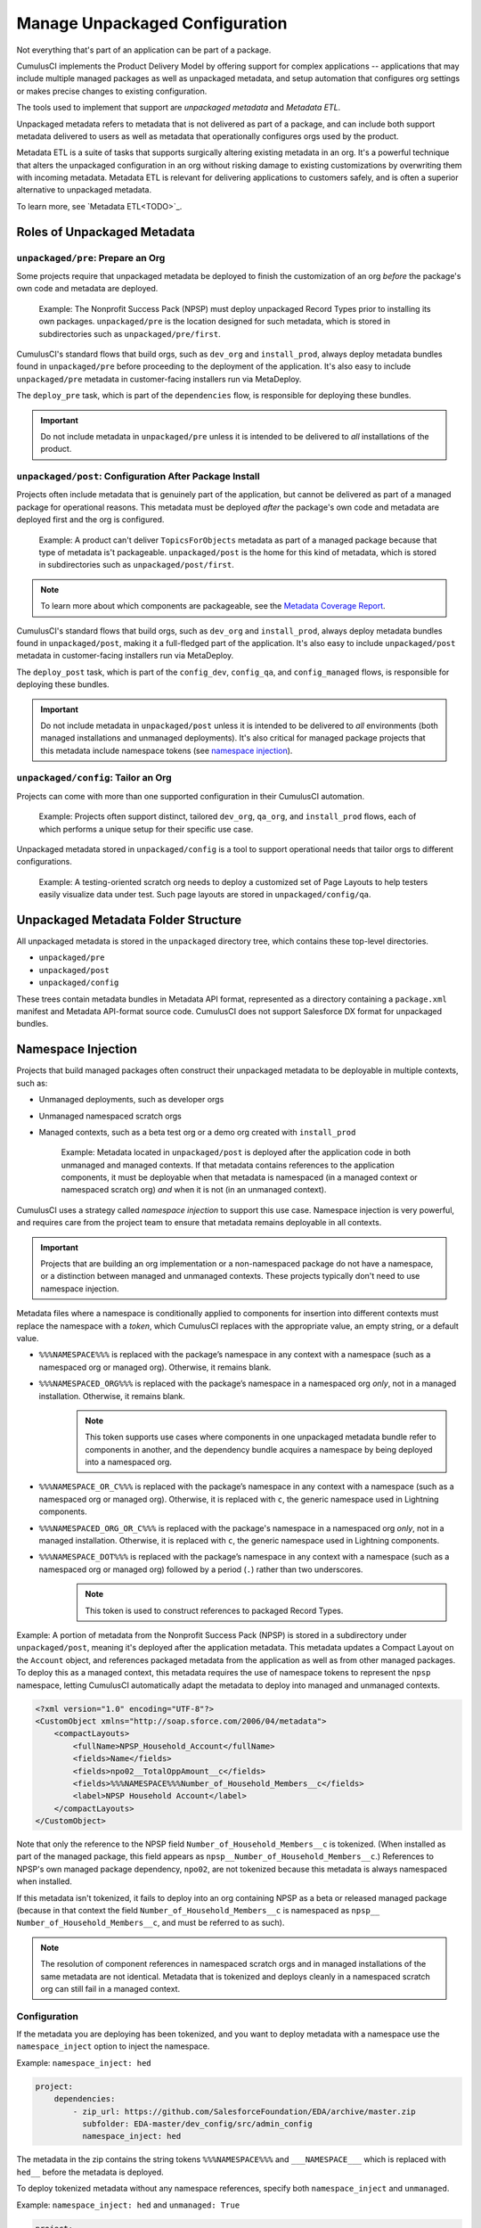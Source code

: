Manage Unpackaged Configuration
===============================

Not everything that's part of an application can be part of a package.

CumulusCI implements the Product Delivery Model by offering support for complex applications -- applications that may include multiple managed packages as well as unpackaged metadata, and setup automation that configures org settings or makes precise changes to existing configuration.

The tools used to implement that support are *unpackaged metadata* and *Metadata ETL*. 

Unpackaged metadata refers to metadata that is not delivered as part of a package, and can include both support metadata delivered to users as well as metadata that operationally configures orgs used by the product. 

Metadata ETL is a suite of tasks that supports surgically altering existing metadata in an org. It's a powerful technique that alters the unpackaged configuration in an org without risking damage to existing customizations by overwriting them with incoming metadata. Metadata ETL is relevant for delivering applications to customers safely, and is often a superior alternative to unpackaged metadata.

To learn more, see `Metadata ETL<TODO>`_.



Roles of Unpackaged Metadata
----------------------------


``unpackaged/pre``: Prepare an Org
^^^^^^^^^^^^^^^^^^^^^^^^^^^^^^^^^^

Some projects require that unpackaged metadata be deployed to finish the customization of an org *before* the package's own code and metadata are deployed.

    Example: The Nonprofit Success Pack (NPSP) must deploy unpackaged Record Types prior to installing its own packages. ``unpackaged/pre`` is the location designed for such metadata, which is stored in subdirectories such as ``unpackaged/pre/first``.

CumulusCI's standard flows that build orgs, such as ``dev_org`` and ``install_prod``, always deploy metadata bundles found in ``unpackaged/pre`` before proceeding to the deployment of the application. It's also easy to include ``unpackaged/pre`` metadata in customer-facing installers run via MetaDeploy.

The ``deploy_pre`` task, which is part of the ``dependencies`` flow, is responsible for deploying these bundles.

.. important:: Do not include metadata in ``unpackaged/pre`` unless it is intended to be delivered to *all* installations of the product.


``unpackaged/post``: Configuration After Package Install
^^^^^^^^^^^^^^^^^^^^^^^^^^^^^^^^^^^^^^^^^^^^^^^^^^^^^^^^

Projects often include metadata that is genuinely part of the application, but cannot be delivered as part of a managed package for operational reasons. This metadata must be deployed *after* the package's own code and metadata are deployed first and the org is configured.

    Example: A product can't deliver ``TopicsForObjects`` metadata as part of a managed package because that type of metadata is't packageable. ``unpackaged/post`` is the home for this kind of metadata, which is stored in subdirectories such as ``unpackaged/post/first``.

.. note:: To learn more about which components are packageable, see the `Metadata Coverage Report <https://mdcoverage.secure.force.com/docs/metadata-coverage>`_.

CumulusCI's standard flows that build orgs, such as ``dev_org`` and ``install_prod``, always deploy metadata bundles found in ``unpackaged/post``, making it a full-fledged part of the application. It's also easy to include ``unpackaged/post`` metadata in customer-facing installers run via MetaDeploy.

The ``deploy_post`` task, which is part of the ``config_dev``, ``config_qa``, and ``config_managed`` flows, is responsible for deploying these bundles.

.. important:: Do not include metadata in ``unpackaged/post`` unless it is intended to be delivered to *all* environments (both managed installations and unmanaged deployments). It's also critical for managed package projects that this metadata include namespace tokens (see `namespace injection`_).


``unpackaged/config``: Tailor an Org
^^^^^^^^^^^^^^^^^^^^^^^^^^^^^^^^^^^^

Projects can come with more than one supported configuration in their CumulusCI automation.

    Example: Projects often support distinct, tailored ``dev_org``, ``qa_org``, and ``install_prod`` flows, each of which performs a unique setup for their specific use case.

Unpackaged metadata stored in ``unpackaged/config`` is a tool to support operational needs that tailor orgs to different configurations. 

    Example: A testing-oriented scratch org needs to deploy a customized set of Page Layouts to help testers easily visualize data under test. Such page layouts are stored in ``unpackaged/config/qa``.



Unpackaged Metadata Folder Structure
------------------------------------

All unpackaged metadata is stored in the ``unpackaged`` directory tree, which contains these top-level directories.

* ``unpackaged/pre``
* ``unpackaged/post``
* ``unpackaged/config``

These trees contain metadata bundles in Metadata API format, represented as a directory containing a ``package.xml`` manifest and Metadata API-format source code. CumulusCI does not support Salesforce DX format for unpackaged bundles.



Namespace Injection
-------------------

Projects that build managed packages often construct their unpackaged metadata to be deployable in multiple contexts, such as:

* Unmanaged deployments, such as developer orgs
* Unmanaged namespaced scratch orgs
* Managed contexts, such as a beta test org or a demo org created with ``install_prod``

    Example: Metadata located in ``unpackaged/post`` is deployed after the application code in both unmanaged and managed contexts. If that metadata contains references to the application components, it must be deployable when that metadata is namespaced (in a managed context or namespaced scratch org) *and* when it is not (in an unmanaged context).

CumulusCI uses a strategy called *namespace injection* to support this use case.
Namespace injection is very powerful, and requires care from the project team to ensure that metadata remains deployable in all contexts.

.. important:: Projects that are building an org implementation or a non-namespaced package do not have a namespace, or a distinction between managed and unmanaged contexts. These projects typically don't need to use namespace injection.

Metadata files where a namespace is conditionally applied to components for insertion into different contexts must replace the namespace with a *token*, which CumulusCI replaces with the appropriate value, an empty string, or a default value.

* ``%%%NAMESPACE%%%`` is replaced with the package’s namespace in any context with a namespace (such as a namespaced org or managed org). Otherwise, it remains blank.
* ``%%%NAMESPACED_ORG%%%`` is replaced with the package’s namespace in a namespaced org *only*, not in a managed installation. Otherwise, it remains blank.
    .. note:: This token supports use cases where components in one unpackaged metadata bundle refer to components in another, and the dependency bundle acquires a namespace by being deployed into a namespaced org.
* ``%%%NAMESPACE_OR_C%%%`` is replaced with the package’s namespace in any context with a namespace (such as a namespaced org or managed org). Otherwise, it is replaced with ``c``, the generic namespace used in Lightning components.
* ``%%%NAMESPACED_ORG_OR_C%%%`` is replaced with the package's namespace in a namespaced org *only*, not in a managed installation. Otherwise, it is replaced with ``c``, the generic namespace used in Lightning components.
* ``%%%NAMESPACE_DOT%%%`` is replaced with the package’s namespace in any context with a namespace (such as a namespaced org or managed org) followed by a period (``.``) rather than two underscores.
    .. note:: This token is used to construct references to packaged Record Types.

Example: A portion of metadata from the Nonprofit Success Pack (NPSP) is stored in a subdirectory under ``unpackaged/post``, meaning it's deployed after the application metadata. This metadata updates a Compact Layout on the ``Account`` object, and references packaged metadata from the application as well as from other managed packages. To deploy this as a managed context, this metadata requires the use of namespace tokens to represent the ``npsp`` namespace, letting CumulusCI automatically adapt the metadata to deploy into managed and unmanaged contexts.

.. code-block:: xml

    <?xml version="1.0" encoding="UTF-8"?>
    <CustomObject xmlns="http://soap.sforce.com/2006/04/metadata">
        <compactLayouts>
            <fullName>NPSP_Household_Account</fullName>
            <fields>Name</fields>
            <fields>npo02__TotalOppAmount__c</fields>
            <fields>%%%NAMESPACE%%%Number_of_Household_Members__c</fields>
            <label>NPSP Household Account</label>
        </compactLayouts>
    </CustomObject>

Note that only the reference to the NPSP field ``Number_of_Household_Members__c`` is tokenized. (When installed as part of the managed package, this field appears as ``npsp__Number_of_Household_Members__c``.) References to NPSP's own managed package dependency, ``npo02``, are not tokenized because this metadata is always namespaced when installed.

If this metadata isn't tokenized, it fails to deploy into an org containing NPSP as a beta or released managed package (because in that context the field ``Number_of_Household_Members__c`` is namespaced as ``npsp__ Number_of_Household_Members__c``, and must be referred to as such).

.. note:: 
    
    The resolution of component references in namespaced scratch orgs and in managed installations of the same metadata are not identical.
    Metadata that is tokenized and deploys cleanly in a namespaced scratch org can still fail in a managed context.


Configuration
^^^^^^^^^^^^^
If the metadata you are deploying has been tokenized, and you want to deploy metadata with a namespace
use the ``namespace_inject`` option to inject the namespace.

Example: ``namespace_inject: hed``

.. code-block:: yaml

    project:
        dependencies:
            - zip_url: https://github.com/SalesforceFoundation/EDA/archive/master.zip
              subfolder: EDA-master/dev_config/src/admin_config
              namespace_inject: hed

The metadata in the zip contains the string tokens ``%%%NAMESPACE%%%`` and ``___NAMESPACE___`` which is replaced with ``hed__`` before the metadata is deployed.

To deploy tokenized metadata without any namespace references, specify both ``namespace_inject`` and ``unmanaged``.

Example: ``namespace_inject: hed`` and ``unmanaged: True``

.. code-block:: yaml

    project:
        dependencies:
            - zip_url: https://github.com/SalesforceFoundation/EDA/archive/master.zip
              subfolder: EDA-master/dev_config/src/admin_config
              namespace_inject: hed
              unmanaged: True


The namespace tokens are replaced with an empty string instead of the namespace, effectively stripping the tokens from the files and filenames.



Retrieve Unpackaged Metadata
----------------------------

CumulusCI provides tasks to retrieve changes to unpackaged metadata, just as with packaged metadata. For more details on these tasks, see `the dev section<TODO>`_.

When working with unpackaged metadata, it's important to maintain awareness of key considerations related to retrieving metadata that is not part of the main application.

* Take care to separate your development between the different bundles you wish to retrieve.
    Example: If you have changes to make in the application as well as in unpackaged metadata, complete the application changes first, retrieve them, and then make the unpackaged changes and retrieve those. If you conflate changes to components that live in separate elements of your project, it's difficult to untangle them.
* Whenever possible, build your unpackaged metadata in an org that contains a beta or released managed package. By doing so, the metadata contains namespaces when extracted, which CumulusCI easily replaces with tokens when retrieving metadata. It's difficult to manually tokenize metadata that's retrieved from an unmanaged org without namespaces. 

After building changes to unpackaged metadata in a managed org, retrieve it using the ``retrieve_changes`` task with the additional ``namespace_tokenize`` option, and use the ``path`` option to direct the retrieved metadata to your desired unpackaged directory.

    Example: Run ``retrieve_changes`` to retrieve metadata changes into the ``unpackaged/config/qa`` subdirectory, and replace references to the namespace ``npsp`` with the appropriate token.

.. code-block:: console

    $ cci task run retrieve_changes --path unpackaged/config/qa --namespace_tokenize npsp

Projects that use unpackaged metadata extensively define retrieve tasks to streamline this process.

    Example: Retrieve changes to QA configuration metadata.

.. code-block:: yaml

    retrieve_qa_config:
        description: Retrieves changes to QA configuration metadata
        class_path: cumulusci.tasks.salesforce.sourcetracking.RetrieveChanges
        options:
            path: unpackaged/config/qa
            namespace_tokenize: $project_config.project__package__namespace

..

    The ``retrieve_changes`` task retrieves unpackaged metadata in a managed org, but in this case you must manually insert namespace tokens to deploy metadata in a managed or namespaced context.



Customize Config Flows
----------------------

Projects often customize new tasks that deploy ``unpackaged/config`` bundles, and harness these tasks in flows. 

    Example: Projects that use ``unpackaged/config/qa`` often define a ``deploy_qa_config`` task.

.. code-block:: yaml

    deploy_qa_config:
        description: Deploys additional fields used for QA purposes only
        class_path: cumulusci.tasks.salesforce.Deploy
        options:
            path: unpackaged/config/qa
            namespace_inject: $project_config.project__package__namespace

..

    This task is then added to relevant flows, such as ``config_qa``.

.. code-block:: yaml

    config_qa:
        steps:
            3:
                task: deploy_qa_config

..

    When deployment tasks are used in managed or namespaced contexts, it's important to use the ``unmanaged: False`` option so that CumulusCI injects the namespace appropriately.

.. code-block:: yaml

    config_regression:
        steps:
            3: 
                task: deploy_qa_config
                options:
                    unmanaged: False

For more details on customizing tasks and flows, see `link to relevant section<TODO>`_.
